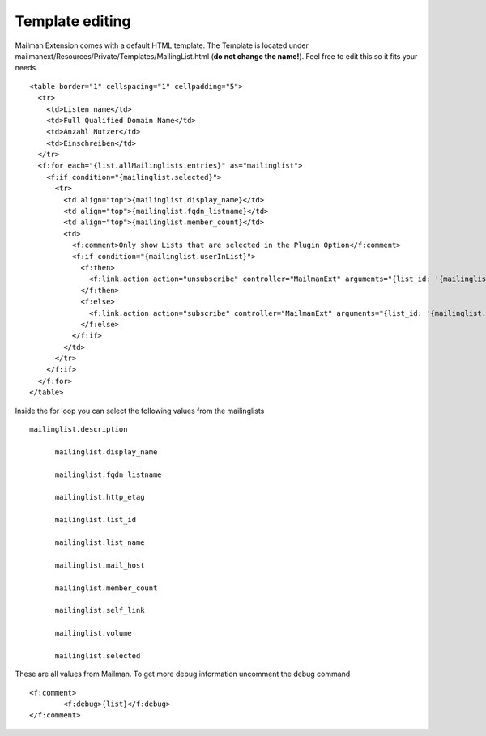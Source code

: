 ================
Template editing
================

Mailman Extension comes with a default HTML template. The Template is located under mailmanext/Resources/Private/Templates/MailingList.html (**do not change the name!**). Feel free to edit this so it fits your needs

.. highlight:: html

::

	<table border="1" cellspacing="1" cellpadding="5">
	  <tr>
	    <td>Listen name</td>
	    <td>Full Qualified Domain Name</td>
	    <td>Anzahl Nutzer</td>
	    <td>Einschreiben</td>
	  </tr>
	  <f:for each="{list.allMailinglists.entries}" as="mailinglist">
	    <f:if condition="{mailinglist.selected}">
	      <tr>
	        <td align="top">{mailinglist.display_name}</td>	
	        <td align="top">{mailinglist.fqdn_listname}</td>
	        <td align="top">{mailinglist.member_count}</td>
	        <td>
	          <f:comment>Only show Lists that are selected in the Plugin Option</f:comment>
	          <f:if condition="{mailinglist.userInList}">
	            <f:then>
	              <f:link.action action="unsubscribe" controller="MailmanExt" arguments="{list_id: '{mailinglist.list_id}'}">unsubscribe</f:link.action>
	            </f:then>
	            <f:else>
	              <f:link.action action="subscribe" controller="MailmanExt" arguments="{list_id: '{mailinglist.list_id}'}">subscribe</f:link.action>
	            </f:else>
	          </f:if>
	        </td>
	      </tr>
	    </f:if>
	  </f:for>
	</table>



Inside the for loop you can select the following values from the mailinglists
::
  mailinglist.description

	mailinglist.display_name

	mailinglist.fqdn_listname

	mailinglist.http_etag

	mailinglist.list_id

	mailinglist.list_name

	mailinglist.mail_host

	mailinglist.member_count

	mailinglist.self_link

	mailinglist.volume

	mailinglist.selected

These are all values from Mailman. To get more debug information uncomment the debug command 
::
	<f:comment>
		<f:debug>{list}</f:debug>
	</f:comment>
